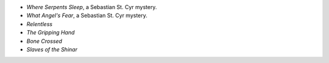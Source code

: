 .. title: Recent Reading: miscellaneous
.. slug: miscellaneous
.. date: 2009-11-30 00:00:00 UTC-05:00
.. tags: recent reading,science fiction,paranormal,romance,horror,action,historical,mystery
.. category: books/read/2009/11
.. link: 
.. description: 
.. type: text


* `Where Serpents Sleep`, a Sebastian St. Cyr mystery.
* `What Angel's Fear`, a Sebastian St. Cyr mystery.
* `Relentless`
* `The Gripping Hand`
* `Bone Crossed`
* `Slaves of the Shinar`
